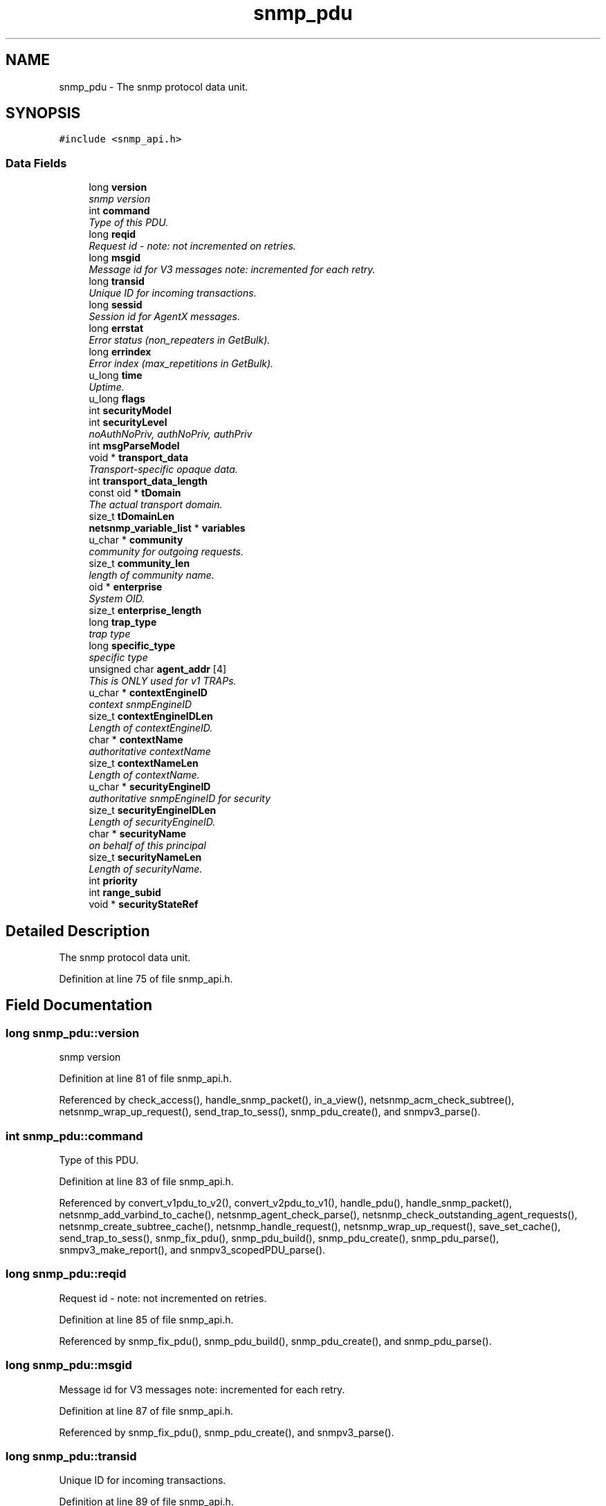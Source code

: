 .TH "snmp_pdu" 3 "9 May 2008" "Version 5.4.2" "net-snmp" \" -*- nroff -*-
.ad l
.nh
.SH NAME
snmp_pdu \- The snmp protocol data unit.  

.PP
.SH SYNOPSIS
.br
.PP
\fC#include <snmp_api.h>\fP
.PP
.SS "Data Fields"

.in +1c
.ti -1c
.RI "long \fBversion\fP"
.br
.RI "\fIsnmp version \fP"
.ti -1c
.RI "int \fBcommand\fP"
.br
.RI "\fIType of this PDU. \fP"
.ti -1c
.RI "long \fBreqid\fP"
.br
.RI "\fIRequest id - note: not incremented on retries. \fP"
.ti -1c
.RI "long \fBmsgid\fP"
.br
.RI "\fIMessage id for V3 messages note: incremented for each retry. \fP"
.ti -1c
.RI "long \fBtransid\fP"
.br
.RI "\fIUnique ID for incoming transactions. \fP"
.ti -1c
.RI "long \fBsessid\fP"
.br
.RI "\fISession id for AgentX messages. \fP"
.ti -1c
.RI "long \fBerrstat\fP"
.br
.RI "\fIError status (non_repeaters in GetBulk). \fP"
.ti -1c
.RI "long \fBerrindex\fP"
.br
.RI "\fIError index (max_repetitions in GetBulk). \fP"
.ti -1c
.RI "u_long \fBtime\fP"
.br
.RI "\fIUptime. \fP"
.ti -1c
.RI "u_long \fBflags\fP"
.br
.ti -1c
.RI "int \fBsecurityModel\fP"
.br
.ti -1c
.RI "int \fBsecurityLevel\fP"
.br
.RI "\fInoAuthNoPriv, authNoPriv, authPriv \fP"
.ti -1c
.RI "int \fBmsgParseModel\fP"
.br
.ti -1c
.RI "void * \fBtransport_data\fP"
.br
.RI "\fITransport-specific opaque data. \fP"
.ti -1c
.RI "int \fBtransport_data_length\fP"
.br
.ti -1c
.RI "const oid * \fBtDomain\fP"
.br
.RI "\fIThe actual transport domain. \fP"
.ti -1c
.RI "size_t \fBtDomainLen\fP"
.br
.ti -1c
.RI "\fBnetsnmp_variable_list\fP * \fBvariables\fP"
.br
.ti -1c
.RI "u_char * \fBcommunity\fP"
.br
.RI "\fIcommunity for outgoing requests. \fP"
.ti -1c
.RI "size_t \fBcommunity_len\fP"
.br
.RI "\fIlength of community name. \fP"
.ti -1c
.RI "oid * \fBenterprise\fP"
.br
.RI "\fISystem OID. \fP"
.ti -1c
.RI "size_t \fBenterprise_length\fP"
.br
.ti -1c
.RI "long \fBtrap_type\fP"
.br
.RI "\fItrap type \fP"
.ti -1c
.RI "long \fBspecific_type\fP"
.br
.RI "\fIspecific type \fP"
.ti -1c
.RI "unsigned char \fBagent_addr\fP [4]"
.br
.RI "\fIThis is ONLY used for v1 TRAPs. \fP"
.ti -1c
.RI "u_char * \fBcontextEngineID\fP"
.br
.RI "\fIcontext snmpEngineID \fP"
.ti -1c
.RI "size_t \fBcontextEngineIDLen\fP"
.br
.RI "\fILength of contextEngineID. \fP"
.ti -1c
.RI "char * \fBcontextName\fP"
.br
.RI "\fIauthoritative contextName \fP"
.ti -1c
.RI "size_t \fBcontextNameLen\fP"
.br
.RI "\fILength of contextName. \fP"
.ti -1c
.RI "u_char * \fBsecurityEngineID\fP"
.br
.RI "\fIauthoritative snmpEngineID for security \fP"
.ti -1c
.RI "size_t \fBsecurityEngineIDLen\fP"
.br
.RI "\fILength of securityEngineID. \fP"
.ti -1c
.RI "char * \fBsecurityName\fP"
.br
.RI "\fIon behalf of this principal \fP"
.ti -1c
.RI "size_t \fBsecurityNameLen\fP"
.br
.RI "\fILength of securityName. \fP"
.ti -1c
.RI "int \fBpriority\fP"
.br
.ti -1c
.RI "int \fBrange_subid\fP"
.br
.ti -1c
.RI "void * \fBsecurityStateRef\fP"
.br
.in -1c
.SH "Detailed Description"
.PP 
The snmp protocol data unit. 
.PP
Definition at line 75 of file snmp_api.h.
.SH "Field Documentation"
.PP 
.SS "long \fBsnmp_pdu::version\fP"
.PP
snmp version 
.PP
Definition at line 81 of file snmp_api.h.
.PP
Referenced by check_access(), handle_snmp_packet(), in_a_view(), netsnmp_acm_check_subtree(), netsnmp_wrap_up_request(), send_trap_to_sess(), snmp_pdu_create(), and snmpv3_parse().
.SS "int \fBsnmp_pdu::command\fP"
.PP
Type of this PDU. 
.PP
Definition at line 83 of file snmp_api.h.
.PP
Referenced by convert_v1pdu_to_v2(), convert_v2pdu_to_v1(), handle_pdu(), handle_snmp_packet(), netsnmp_add_varbind_to_cache(), netsnmp_agent_check_parse(), netsnmp_check_outstanding_agent_requests(), netsnmp_create_subtree_cache(), netsnmp_handle_request(), netsnmp_wrap_up_request(), save_set_cache(), send_trap_to_sess(), snmp_fix_pdu(), snmp_pdu_build(), snmp_pdu_create(), snmp_pdu_parse(), snmpv3_make_report(), and snmpv3_scopedPDU_parse().
.SS "long \fBsnmp_pdu::reqid\fP"
.PP
Request id - note: not incremented on retries. 
.PP
Definition at line 85 of file snmp_api.h.
.PP
Referenced by snmp_fix_pdu(), snmp_pdu_build(), snmp_pdu_create(), and snmp_pdu_parse().
.SS "long \fBsnmp_pdu::msgid\fP"
.PP
Message id for V3 messages note: incremented for each retry. 
.PP
Definition at line 87 of file snmp_api.h.
.PP
Referenced by snmp_fix_pdu(), snmp_pdu_create(), and snmpv3_parse().
.SS "long \fBsnmp_pdu::transid\fP"
.PP
Unique ID for incoming transactions. 
.PP
Definition at line 89 of file snmp_api.h.
.PP
Referenced by check_delayed_request(), get_set_cache(), netsnmp_create_delegated_cache(), and save_set_cache().
.SS "long \fBsnmp_pdu::sessid\fP"
.PP
Session id for AgentX messages. 
.PP
Definition at line 91 of file snmp_api.h.
.PP
Referenced by send_trap_to_sess().
.SS "long \fBsnmp_pdu::errstat\fP"
.PP
Error status (non_repeaters in GetBulk). 
.PP
Definition at line 93 of file snmp_api.h.
.PP
Referenced by _reorder_getbulk(), handle_snmp_packet(), netsnmp_agent_check_parse(), netsnmp_create_subtree_cache(), netsnmp_wrap_up_request(), snmp_fix_pdu(), snmp_pdu_build(), snmp_pdu_create(), snmp_pdu_parse(), and snmpv3_make_report().
.SS "long \fBsnmp_pdu::errindex\fP"
.PP
Error index (max_repetitions in GetBulk). 
.PP
Definition at line 95 of file snmp_api.h.
.PP
Referenced by _reorder_getbulk(), netsnmp_agent_check_parse(), netsnmp_create_subtree_cache(), netsnmp_wrap_up_request(), snmp_fix_pdu(), snmp_pdu_build(), snmp_pdu_create(), snmp_pdu_parse(), and snmpv3_make_report().
.SS "u_long \fBsnmp_pdu::time\fP"
.PP
Uptime. 
.PP
Definition at line 97 of file snmp_api.h.
.PP
Referenced by convert_v1pdu_to_v2(), convert_v2pdu_to_v1(), netsnmp_send_traps(), snmp_pdu_build(), snmp_pdu_create(), and snmp_pdu_parse().
.SS "int \fBsnmp_pdu::securityLevel\fP"
.PP
noAuthNoPriv, authNoPriv, authPriv 
.PP
Definition at line 102 of file snmp_api.h.
.PP
Referenced by snmpv3_make_report(), snmpv3_packet_build(), and snmpv3_parse().
.SS "void* \fBsnmp_pdu::transport_data\fP"
.PP
Transport-specific opaque data. 
.PP
This replaces the IP-centric address field. 
.PP
Definition at line 110 of file snmp_api.h.
.PP
Referenced by snmp_create_sess_pdu(), snmp_free_pdu(), and snmp_pdu_create().
.SS "const oid* \fBsnmp_pdu::tDomain\fP"
.PP
The actual transport domain. 
.PP
This SHOULD NOT BE FREE()D. 
.PP
Definition at line 117 of file snmp_api.h.
.PP
Referenced by snmp_create_sess_pdu().
.SS "u_char* \fBsnmp_pdu::community\fP"
.PP
community for outgoing requests. 
.PP
Definition at line 127 of file snmp_api.h.
.PP
Referenced by convert_v1pdu_to_v2(), and snmp_free_pdu().
.SS "size_t \fBsnmp_pdu::community_len\fP"
.PP
length of community name. 
.PP
Definition at line 129 of file snmp_api.h.
.PP
Referenced by convert_v1pdu_to_v2().
.SS "oid* \fBsnmp_pdu::enterprise\fP"
.PP
System OID. 
.PP
Definition at line 135 of file snmp_api.h.
.PP
Referenced by convert_v1pdu_to_v2(), convert_v2pdu_to_v1(), netsnmp_send_traps(), snmp_free_pdu(), snmp_pdu_build(), and snmp_pdu_parse().
.SS "long \fBsnmp_pdu::trap_type\fP"
.PP
trap type 
.PP
Definition at line 138 of file snmp_api.h.
.PP
Referenced by convert_v1pdu_to_v2(), convert_v2pdu_to_v1(), netsnmp_send_traps(), snmp_pdu_build(), and snmp_pdu_parse().
.SS "long \fBsnmp_pdu::specific_type\fP"
.PP
specific type 
.PP
Definition at line 140 of file snmp_api.h.
.PP
Referenced by convert_v1pdu_to_v2(), convert_v2pdu_to_v1(), netsnmp_send_traps(), snmp_pdu_build(), and snmp_pdu_parse().
.SS "unsigned char \fBsnmp_pdu::agent_addr\fP[4]"
.PP
This is ONLY used for v1 TRAPs. 
.PP
Definition at line 142 of file snmp_api.h.
.PP
Referenced by convert_v1pdu_to_v2(), convert_v2pdu_to_v1(), netsnmp_send_traps(), snmp_pdu_build(), and snmp_pdu_parse().
.SS "u_char* \fBsnmp_pdu::contextEngineID\fP"
.PP
context snmpEngineID 
.PP
Definition at line 148 of file snmp_api.h.
.PP
Referenced by snmp_free_pdu(), snmpv3_make_report(), snmpv3_parse(), and snmpv3_scopedPDU_parse().
.SS "size_t \fBsnmp_pdu::contextEngineIDLen\fP"
.PP
Length of contextEngineID. 
.PP
Definition at line 150 of file snmp_api.h.
.PP
Referenced by snmpv3_make_report(), snmpv3_parse(), and snmpv3_scopedPDU_parse().
.SS "char* \fBsnmp_pdu::contextName\fP"
.PP
authoritative contextName 
.PP
Definition at line 152 of file snmp_api.h.
.PP
Referenced by netsnmp_create_subtree_cache(), snmp_free_pdu(), snmpv3_make_report(), and snmpv3_scopedPDU_parse().
.SS "size_t \fBsnmp_pdu::contextNameLen\fP"
.PP
Length of contextName. 
.PP
Definition at line 154 of file snmp_api.h.
.PP
Referenced by snmp_pdu_create(), snmpv3_make_report(), and snmpv3_scopedPDU_parse().
.SS "u_char* \fBsnmp_pdu::securityEngineID\fP"
.PP
authoritative snmpEngineID for security 
.PP
Definition at line 156 of file snmp_api.h.
.PP
Referenced by send_trap_to_sess(), snmp_free_pdu(), snmpv3_make_report(), snmpv3_packet_build(), snmpv3_parse(), and snmpv3_scopedPDU_parse().
.SS "size_t \fBsnmp_pdu::securityEngineIDLen\fP"
.PP
Length of securityEngineID. 
.PP
Definition at line 158 of file snmp_api.h.
.PP
Referenced by send_trap_to_sess(), snmpv3_make_report(), snmpv3_packet_build(), snmpv3_parse(), and snmpv3_scopedPDU_parse().
.SS "char* \fBsnmp_pdu::securityName\fP"
.PP
on behalf of this principal 
.PP
Definition at line 160 of file snmp_api.h.
.PP
Referenced by snmp_free_pdu(), snmpv3_packet_build(), and snmpv3_parse().
.SS "size_t \fBsnmp_pdu::securityNameLen\fP"
.PP
Length of securityName. 
.PP
Definition at line 162 of file snmp_api.h.
.PP
Referenced by snmp_pdu_create(), snmpv3_packet_build(), and snmpv3_parse().

.SH "Author"
.PP 
Generated automatically by Doxygen for net-snmp from the source code.
